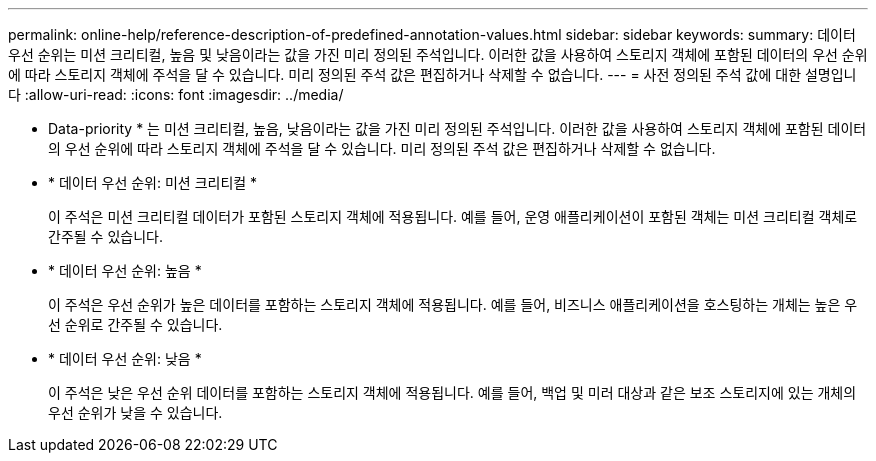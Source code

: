 ---
permalink: online-help/reference-description-of-predefined-annotation-values.html 
sidebar: sidebar 
keywords:  
summary: 데이터 우선 순위는 미션 크리티컬, 높음 및 낮음이라는 값을 가진 미리 정의된 주석입니다. 이러한 값을 사용하여 스토리지 객체에 포함된 데이터의 우선 순위에 따라 스토리지 객체에 주석을 달 수 있습니다. 미리 정의된 주석 값은 편집하거나 삭제할 수 없습니다. 
---
= 사전 정의된 주석 값에 대한 설명입니다
:allow-uri-read: 
:icons: font
:imagesdir: ../media/


[role="lead"]
* Data-priority * 는 미션 크리티컬, 높음, 낮음이라는 값을 가진 미리 정의된 주석입니다. 이러한 값을 사용하여 스토리지 객체에 포함된 데이터의 우선 순위에 따라 스토리지 객체에 주석을 달 수 있습니다. 미리 정의된 주석 값은 편집하거나 삭제할 수 없습니다.

* * 데이터 우선 순위: 미션 크리티컬 *
+
이 주석은 미션 크리티컬 데이터가 포함된 스토리지 객체에 적용됩니다. 예를 들어, 운영 애플리케이션이 포함된 객체는 미션 크리티컬 객체로 간주될 수 있습니다.

* * 데이터 우선 순위: 높음 *
+
이 주석은 우선 순위가 높은 데이터를 포함하는 스토리지 객체에 적용됩니다. 예를 들어, 비즈니스 애플리케이션을 호스팅하는 개체는 높은 우선 순위로 간주될 수 있습니다.

* * 데이터 우선 순위: 낮음 *
+
이 주석은 낮은 우선 순위 데이터를 포함하는 스토리지 객체에 적용됩니다. 예를 들어, 백업 및 미러 대상과 같은 보조 스토리지에 있는 개체의 우선 순위가 낮을 수 있습니다.


